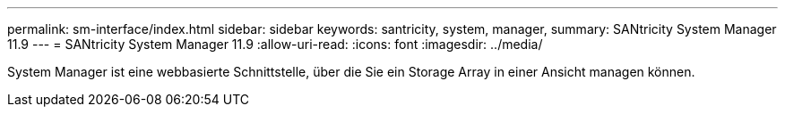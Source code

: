 ---
permalink: sm-interface/index.html 
sidebar: sidebar 
keywords: santricity, system, manager, 
summary: SANtricity System Manager 11.9 
---
= SANtricity System Manager 11.9
:allow-uri-read: 
:icons: font
:imagesdir: ../media/


[role="lead"]
System Manager ist eine webbasierte Schnittstelle, über die Sie ein Storage Array in einer Ansicht managen können.
